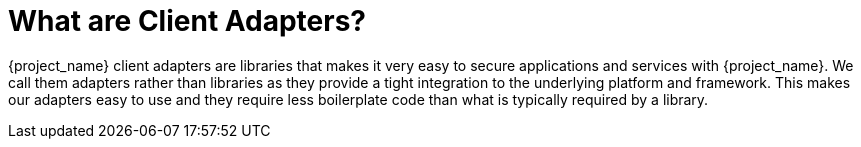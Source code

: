 = What are Client Adapters?

{project_name} client adapters are libraries that makes it very easy to secure applications and services with {project_name}. We call them
adapters rather than libraries as they provide a tight integration to the underlying platform and framework. This makes our adapters easy to use and they
require less boilerplate code than what is typically required by a library.
